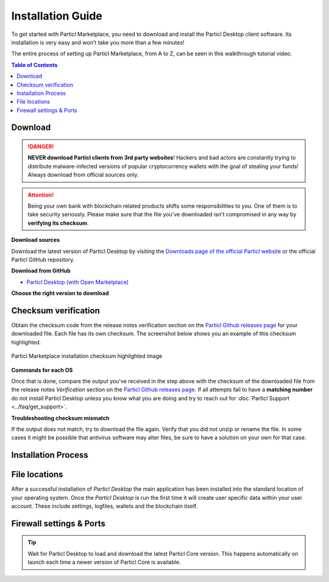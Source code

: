 Installation Guide
==================

To get started with Particl Marketplace, you need to download and install the Particl Desktop client software. Its installation is very easy and won't take you more than a few minutes! 

The entire process of setting up Particl Marketplace, from A to Z, can be seen in this walkthrough tutorial video.

.. raw:: html

    <div style="text-align: center; margin-bottom: 2em;">
    <iframe width="100%" height="390" src="https://www.youtube.com/embed/IC9yY3MThoo" frameborder="0" allow="autoplay; encrypted-media" allowfullscreen></iframe>
    </div>

.. contents:: Table of Contents
   :local:
   :backlinks: none
   :depth: 2

Download 
~~~~~~~~

.. danger::

   **NEVER download Particl clients from 3rd party websites**! Hackers and bad actors are constantly trying to distribute malware-infected versions of popular cryptocurrency wallets with the goal of stealing your funds! Always download from official sources only. 

.. attention::
	
	Being your own bank with blockchain related products shifts some responsibilities to you. One of them is to take security seriously. Please make sure that the file you've downloaded isn't compromised in any way by **verifying its checksum**.

**Download sources**

Download the latest version of Particl Desktop by visiting the `Downloads page of the official Particl website <https://particl.io/downloads/>`_ or the official Particl GitHub repository.

**Download from GitHub**

- `Particl Desktop (with Open Marketplace) <https://github.com/particl/particl-desktop/releases/latest>`_

**Choose the right version to download**

.. tabs::
	 .. group-tab:: Windows

	 	**Windows file version**

	 	In 95% of all cases you will be fine by downloading the ``particl-desktop-X.X.X-win.exe`` installer file. It supports any version of Windows except 32-bit only environments.

	 .. group-tab:: Mac

	 	**MacOS file version**

	 	In 95% of all cases you will be fine by downloading the ``particl-desktop-X.X.X-mac.dmg`` installer image. It supports any version, including 10.15 (Catalina) or greater.

	 .. group-tab:: Linux

	 	**Linux file version**

	 	Depending on your Linux distribution you have the choice between different packages including Debian based **.deb** and Rpm based **.rpm** packages as well as a distribution independent **.zip** version. 

	 	We assume that you know what you are doing here and what you need.


Checksum verification
~~~~~~~~~~~~~~~~~~~~~

Obtain the checksum code from the release notes verification section on the `Particl Github releases page <https://github.com/particl/particl-desktop/releases/latest>`_ for your downloaded file. Each file has its own checksum. The screenshot below shows you an example of this checksum highlighted.

.. figure:: ../_static/media/images/mp_installation_github_checksum_verification.png
    :align: center
    :alt: Particl Marketplace installation checksum highlighted image
    :target: ../_static/media/images/mp_installation_github_checksum_verification.png

    Particl Marketplace installation checksum highlighted image

**Commands for each OS**

.. tabs::
	 .. group-tab:: Windows

	 	**Checksum verification command with terminal**

	 	#. Hit ``[SHIFT]`` + ``[MOUSE-RIGHT-CLICK]`` on the *Download-folder* and choose "*Open command window here*" or "*Open power shell here*".
	 	#. Type the following command into the command-window while changing *"filename"* for the real and complete filename of the downloaded file and hit ``[ENTER]``.

	 	.. code-block:: bash

	 		CertUtil -hashfile filename SHA256

	 .. group-tab:: Mac

	 	**Checksum verification command with terminal**

	 	.. tip::
	 		**Prerequisite**: Head into *System Preferences* and select "*Keyboard*" > "*Shortcuts*" > "*Services*". Find "*New Terminal at Folder*" in the settings and click the box.

	 	#. Open *Finder*, ``[MOUSE-RIGHT-CLICK]`` on the *Download-folder* of the file and you're shown the "*services*" > "*open terminal*" command to open the terminal. 
		#. Type the following command into the command-window while changing *"filename"* for the real filename of the downloaded file.

		.. code-block:: bash

			shasum -a 256 filename

	 .. group-tab:: Linux

	 	**Checksum verification command with terminal**

	 	#.  Open a terminal in the *Download-folder* of the file and type the following command by changing *"filename"* for the real filename of the downloaded file. 
	 	
	 	.. code-block:: bash

	 		sha256sum filename

Once that is done, compare the output you've received in the step above with the checksum of the downloaded file from the release notes *Verification* section on the `Particl Github releases page <https://github.com/particl/particl-desktop/releases/latest>`_. If all attempts fail to have a **matching number** do not install Particl Desktop unless you know what you are doing and try to reach out for :doc:`Particl Support <../faq/get_support>`. 

**Troubleshooting checksum mismatch**

If the output does not match, try to download the file again. Verify that you did not unzip or rename the file. In some cases it might be possible that antivirus software may alter files, be sure to have a solution on your own for that case.

Installation Process
~~~~~~~~~~~~~~~~~~~~

.. tabs::
	 .. group-tab:: Windows

 		**Windows installation**

	 	#. Verify the checksum of the downloaded installer file as stated above for your own safetey.
	 	#. Open the downloaded ``particl-desktop-X.X.X-win.exe`` installer file.
	 	#. Follow the installation instructions
	 	#. A launcher is put on to your desktop and into the application launcher menu. Use this to start *Particl Desktop*.
	 	#. On the first launch the firewall of your computer must get a rule to allow *Particl Desktop* to communicate with the blockchain. On a standard Windows installation Microsoft Defender pops up. You must grant access.


	 .. group-tab:: Mac

	 	**MacOS installation**

	 	#. Verify the checksum of the downloaded installer file as stated above for your own safetey.
	 	#. Open the downloaded ``particl-desktop-X.X.X-mac.dmg`` installer image with ``[CTRL]`` + ``[MOUSE-RIGHT-CLICK]`` and click "*Open*" from the shortcut menu. Do not just double click the icon.
	 	#. Drag the ``Particl Desktop.app`` file into the "*Applications*" folder. 
	 	#. Open the "*Applications*" folder and locate the ``Particl Desktop.app`` file. 
	 	#. Press ``[CTRL]`` + ``[MOUSE-RIGHT-CLICK]`` on the ``Particl Desktop.app`` file and click "*Open*".
	 	#. On the first launch the firewall of your computer must get a rule to allow *Particl Desktop* to communicate with the blockchain. 

	 	From now on you will be able to start *Particl Desktop* from the Launchpad or Spotlight search.

	 .. group-tab:: Linux

	 	**Linux installation**

	 	#. Verify the checksum of the downloaded installer file as stated above for your own safetey.
	 	#. Navigate to where you've downloaded your installer file in the terminal.

	 	Depending on your package manager this command will vary. Using your standard package manager is recommended.

	 	**Debian based installation**

	 	.. code-block:: bash

	 		sudo apt install particl-desktop-x.x.x-linux.deb

		**RPM based installation** 

	 	.. code-block:: bash

	 		sudo dnf -i particl-desktop-x.x.x-linux.rpm

	 	An application launcher is put to your applications menu. Click this to start *Particl Desktop* client.

	 	**Terminal speciality**

	 	If you want to launch it from the terminal: At the time of writing the executable is named "Particl Desktop" which makes it neccessary to open the file with qutation marks or escaping the string.

		.. code-block:: bash

			user@linux:~> which "Particl Desktop"
			/usr/bin/Particl Desktop

			user@linux:~> "/usr/bin/Particl Desktop"
			(Particl Desktop:16887)



File locations
~~~~~~~~~~~~~~

After a successful installation of *Particl Desktop* the main application has been installed into the standard location of your operating system. Once the *Particl Desktop* is run the first time it will create user specific data within your user account. These include settings, logfiles, wallets and the blockchain itself.

.. tabs::
	 .. group-tab:: Windows

	 	.. code-block:: bash

	 		## Windows paths

	 		"%UserProfile%\AppData\Roaming\Particl"
			"%userprofile%\AppData\Roaming\particl-bot"
			"%userprofile%\AppData\Roaming\particl-market"
			"%userprofile%\AppData\Roaming\Particl Desktop"


	 .. group-tab:: Mac

	 	.. code-block:: bash

	 		## MacOS paths

	 		"~/Library/Application Support/Particl"
			"~/Library/Application Support/particl-bot"
			"~/Library/Application Support/particl-market"
			"~/Library/Application Support/Particl Desktop"

	 .. group-tab:: Linux

	 	.. code-block:: bash

	 		## Linux paths

	 		"~/.particl"
			"~/.particl-bot"
			"~/.particl-market"
			"~/.config/particl-desktop"

			## Launcher path

			"/opt/Particl Desktop/Particl Desktop"


Firewall settings & Ports
~~~~~~~~~~~~~~~~~~~~~~~~~

	
.. tip::

	Wait for Particl Desktop to load and download the latest Particl Core version. This happens automatically on launch each time a newer version of Particl Core is available.
	

